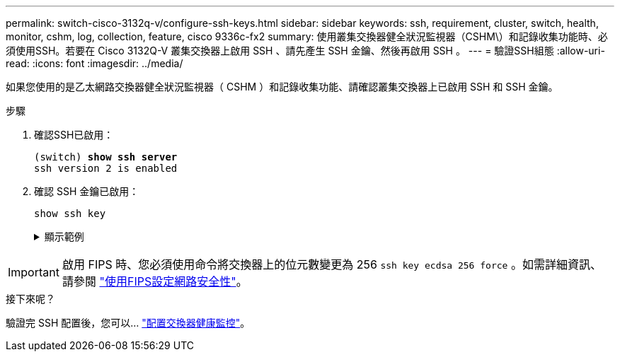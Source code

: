 ---
permalink: switch-cisco-3132q-v/configure-ssh-keys.html 
sidebar: sidebar 
keywords: ssh, requirement, cluster, switch, health, monitor, cshm, log, collection, feature, cisco 9336c-fx2 
summary: 使用叢集交換器健全狀況監視器（CSHM\）和記錄收集功能時、必須使用SSH。若要在 Cisco 3132Q-V 叢集交換器上啟用 SSH 、請先產生 SSH 金鑰、然後再啟用 SSH 。 
---
= 驗證SSH組態
:allow-uri-read: 
:icons: font
:imagesdir: ../media/


[role="lead"]
如果您使用的是乙太網路交換器健全狀況監視器（ CSHM ）和記錄收集功能、請確認叢集交換器上已啟用 SSH 和 SSH 金鑰。

.步驟
. 確認SSH已啟用：
+
[listing, subs="+quotes"]
----
(switch) *show ssh server*
ssh version 2 is enabled
----
. 確認 SSH 金鑰已啟用：
+
`show ssh key`

+
.顯示範例
[%collapsible]
====
[listing, subs="+quotes"]
----
(switch)# *show ssh key*

rsa Keys generated:Fri Jun 28 02:16:00 2024

ssh-rsa AAAAB3NzaC1yc2EAAAADAQABAAAAgQDiNrD52Q586wTGJjFAbjBlFaA23EpDrZ2sDCewl7nwlioC6HBejxluIObAH8hrW8kR+gj0ZAfPpNeLGTg3APj/yiPTBoIZZxbWRShywAM5PqyxWwRb7kp9Zt1YHzVuHYpSO82KUDowKrL6lox/YtpKoZUDZjrZjAp8hTv3JZsPgQ==

bitcount:1024
fingerprint:
SHA256:aHwhpzo7+YCDSrp3isJv2uVGz+mjMMokqdMeXVVXfdo

could not retrieve dsa key information

ecdsa Keys generated:Fri Jun 28 02:30:56 2024

ecdsa-sha2-nistp521 AAAAE2VjZHNhLXNoYTItbmlzdHA1MjEAAAAIbmlzdHA1MjEAAACFBABJ+ZX5SFKhS57evkE273e0VoqZi4/32dt+f14fBuKv80MjMsmLfjKtCWy1wgVt1Zi+C5TIBbugpzez529zkFSF0ADb8JaGCoaAYe2HvWR/f6QLbKbqVIewCdqWgxzrIY5BPP5GBdxQJMBiOwEdnHg1u/9Pzh/Vz9cHDcCW9qGE780QHA==

bitcount:521
fingerprint:
SHA256:TFGe2hXn6QIpcs/vyHzftHJ7Dceg0vQaULYRAlZeHwQ

(switch)# *show feature | include scpServer*
scpServer              1          enabled
(switch)# *show feature | include ssh*
sshServer              1          enabled
(switch)#
----
====



IMPORTANT: 啟用 FIPS 時、您必須使用命令將交換器上的位元數變更為 256 `ssh key ecdsa 256 force` 。如需詳細資訊、請參閱 https://docs.netapp.com/us-en/ontap/networking/configure_network_security_using_federal_information_processing_standards_@fips@.html#enable-fips["使用FIPS設定網路安全性"^]。

.接下來呢？
驗證完 SSH 配置後，您可以… link:../switch-cshm/config-overview.html["配置交換器健康監控"]。
